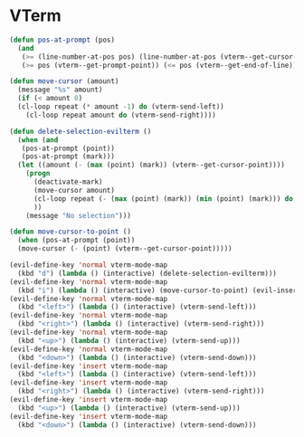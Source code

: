 * VTerm
#+NAME: vterm-evil-fix
#+BEGIN_SRC emacs-lisp
  (defun pos-at-prompt (pos)
    (and
     (>= (line-number-at-pos pos) (line-number-at-pos (vterm--get-cursor-point)))
     (>= pos (vterm--get-prompt-point)) (<= pos (vterm--get-end-of-line))))

  (defun move-cursor (amount)
    (message "%s" amount)
    (if (< amount 0)
	(cl-loop repeat (* amount -1) do (vterm-send-left))
      (cl-loop repeat amount do (vterm-send-right))))

  (defun delete-selection-evilterm ()
    (when (and
	 (pos-at-prompt (point))
	 (pos-at-prompt (mark)))
	(let ((amount (- (max (point) (mark)) (vterm--get-cursor-point)))) 
	  (progn
	    (deactivate-mark)
	    (move-cursor amount)
	    (cl-loop repeat (- (max (point) (mark)) (min (point) (mark))) do (vterm-send-backspace))
	    ))
      (message "No selection")))

  (defun move-cursor-to-point ()
    (when (pos-at-prompt (point))
	(move-cursor (- (point) (vterm--get-cursor-point)))))

  (evil-define-key 'normal vterm-mode-map
    (kbd "d") (lambda () (interactive) (delete-selection-evilterm)))
  (evil-define-key 'normal vterm-mode-map
    (kbd "i") (lambda () (interactive) (move-cursor-to-point) (evil-insert 1)))
  (evil-define-key 'normal vterm-mode-map
    (kbd "<left>") (lambda () (interactive) (vterm-send-left)))
  (evil-define-key 'normal vterm-mode-map
    (kbd "<right>") (lambda () (interactive) (vterm-send-right)))
  (evil-define-key 'normal vterm-mode-map
    (kbd "<up>") (lambda () (interactive) (vterm-send-up)))
  (evil-define-key 'normal vterm-mode-map
    (kbd "<down>") (lambda () (interactive) (vterm-send-down)))
  (evil-define-key 'insert vterm-mode-map
    (kbd "<left>") (lambda () (interactive) (vterm-send-left)))
  (evil-define-key 'insert vterm-mode-map
    (kbd "<right>") (lambda () (interactive) (vterm-send-right)))
  (evil-define-key 'insert vterm-mode-map
    (kbd "<up>") (lambda () (interactive) (vterm-send-up)))
  (evil-define-key 'insert vterm-mode-map
    (kbd "<down>") (lambda () (interactive) (vterm-send-down)))

#+END_SRC
